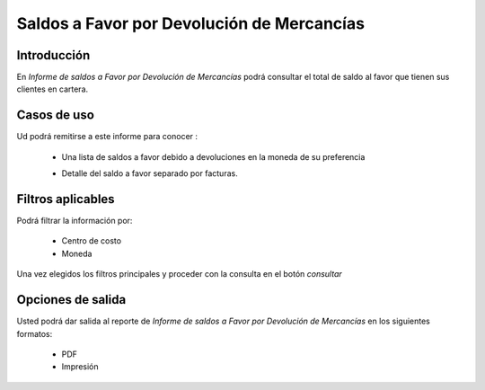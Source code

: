 ===========================================
Saldos a Favor por Devolución de Mercancías
===========================================

Introducción
------------

En *Informe de saldos a Favor por Devolución de Mercancías* podrá consultar el total de saldo al favor que tienen sus clientes en cartera. 

Casos de uso
------------

Ud podrá remitirse a este informe para conocer :

	- Una lista de saldos a favor debido a devoluciones en la moneda de su preferencia
	- Detalle del saldo a favor separado por facturas.

		.. Note:

			Para ver en detalle los saldos a favor del cliente y de que factra provienen en una ventana nueva, haga doble click en el número de idientificación del cliente (la casilla de la primera columna da la grilla)



Filtros aplicables
------------------
Podrá filtrar la información por:

	- Centro de costo
	- Moneda


Una vez elegidos los filtros principales y proceder con la consulta en el botón |btn_ok.bmp| *consultar* 

Opciones de salida
------------------
Usted podrá dar salida al reporte de *Informe de saldos a Favor por Devolución de Mercancías* en los siguientes formatos:

	- |pdf_logo.gif| PDF 
	- |printer_q.bmp| Impresión



.. |pdf_logo.gif| image:: /_images/generales/pdf_logo.gif
.. |excel.bmp| image:: /_images/generales/excel.bmp
.. |codbar.png| image:: /_images/generales/codbar.png
.. |printer_q.bmp| image:: /_images/generales/printer_q.bmp
.. |calendaricon.gif| image:: /_images/generales/calendaricon.gif
.. |gear.bmp| image:: /_images/generales/gear.bmp
.. |openfolder.bmp| image:: /_images/generales/openfold.bmp
.. |library_listview.bmp| image:: /_images/generales/library_listview.png
.. |plus.bmp| image:: /_images/generales/plus.bmp
.. |wzedit.bmp| image:: /_images/generales/wzedit.bmp
.. |buscar.bmp| image:: /_images/generales/buscar.bmp
.. |delete.bmp| image:: /_images/generales/delete.bmp
.. |btn_ok.bmp| image:: /_images/generales/btn_ok.bmp
.. |refresh.bmp| image:: /_images/generales/refresh.bmp
.. |descartar.bmp| image:: /_images/generales/descartar.bmp
.. |save.bmp| image:: /_images/generales/save.bmp
.. |wznew.bmp| image:: /_images/generales/wznew.bmp